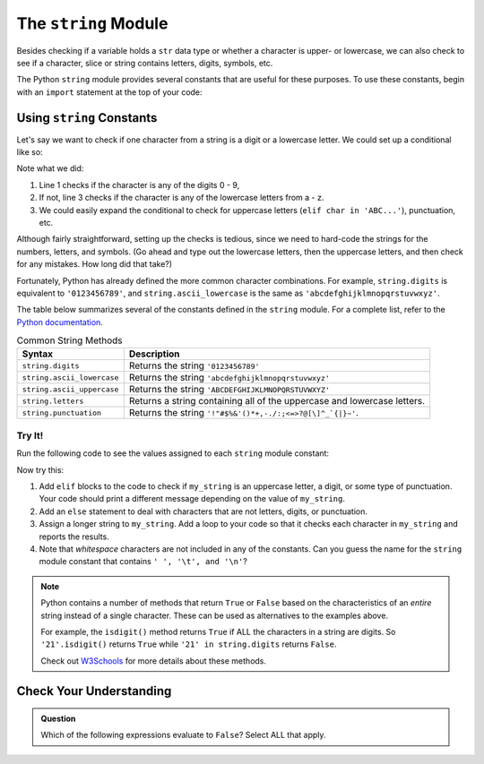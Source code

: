 The ``string`` Module
=====================

Besides checking if a variable holds a ``str`` data type or whether a character
is upper- or lowercase, we can also check to see if a character, slice or
string contains letters, digits, symbols, etc. 

The Python ``string`` module provides several constants that are useful for
these purposes. To use these constants, begin with an ``import`` statement at
the top of your code:

.. sourcecode:: Python
   :linenos:

   import string

Using ``string`` Constants
--------------------------

Let's say we want to check if one character from a string is a digit or a
lowercase letter. We could set up a conditional like so:

.. sourcecode:: Python
   :linenos:

   if char in '0123456789':
      # Code for the digit case...
   elif char in 'abcdefghijklmnopqrstuvwxyz':
      # Code for the lowercase letter case...
   else:
      # Alternate code here...

Note what we did:

#. Line 1 checks if the character is any of the digits 0 - 9,
#. If not, line 3 checks if the character is any of the lowercase letters from
   a - z.
#. We could easily expand the conditional to check for uppercase letters
   (``elif char in 'ABC...'``), punctuation, etc.

Although fairly straightforward, setting up the checks is tedious, since we need
to hard-code the strings for the numbers, letters, and symbols. (Go ahead and
type out the lowercase letters, then the uppercase letters, and then check for
any mistakes. How long did that take?)

Fortunately, Python has already defined the more common character combinations.
For example, ``string.digits`` is equivalent to ``'0123456789'``, and
``string.ascii_lowercase`` is the same as ``'abcdefghijklmnopqrstuvwxyz'``.

The table below summarizes several of the constants defined in the ``string``
module. For a complete list, refer to the
`Python documentation <https://docs.python.org/3/library/string.html>`__.

.. list-table:: Common String Methods
   :header-rows: 1

   * - Syntax
     - Description
   * - ``string.digits``
     - Returns the string ``'0123456789'``
   * - ``string.ascii_lowercase``
     - Returns the string ``'abcdefghijklmnopqrstuvwxyz'``
   * - ``string.ascii_uppercase``
     - Returns the string ``'ABCDEFGHIJKLMNOPQRSTUVWXYZ'``
   * - ``string.letters``
     - Returns a string containing all of the uppercase and lowercase letters.
   * - ``string.punctuation``
     - Returns the string ``'!"#$%&'()*+,-./:;<=>?@[\]^_`{|}~'``.

Try It!
^^^^^^^

Run the following code to see the values assigned to each ``string`` module
constant:

.. todo:: Insert interactive string module repl here!

.. sourcecode:: Python
   :linenos:

   import string

   print(string.ascii_lowercase)
   print(string.ascii_uppercase)
   print(string.letters)
   print(string.digits)
   print(string.punctuation)

   my_string = '*'

   if my_string in string.ascii_lowercase:
      print("{0} is a lowercase letter.".format(my_string))

Now try this:

#. Add ``elif`` blocks to the code to check if ``my_string`` is an uppercase
   letter, a digit, or some type of punctuation. Your code should print a
   different message depending on the value of ``my_string``.
#. Add an ``else`` statement to deal with characters that are not letters,
   digits, or punctuation.
#. Assign a longer string to ``my_string``. Add a loop to your code so that it
   checks each character in ``my_string`` and reports the results.
#. Note that *whitespace* characters are not included in any of the constants.
   Can you guess the name for the ``string`` module constant that contains
   ``' ', '\t', and '\n'``?

.. admonition:: Note

   Python contains a number of methods that return ``True`` or ``False`` based
   on the characteristics of an *entire* string instead of a single character.
   These can be used as alternatives to the examples above.

   For example, the ``isdigit()`` method returns ``True`` if ALL the characters
   in a string are digits. So ``'21'.isdigit()`` returns ``True`` while
   ``'21' in string.digits`` returns ``False``.

   Check out `W3Schools <https://www.w3schools.com/python/python_ref_string.asp>`__
   for more details about these methods.

Check Your Understanding
------------------------

.. admonition:: Question

   Which of the following expressions evaluate to ``False``? Select ALL that
   apply.

   .. raw:: html
      
      <ol type="a">
         <li><span id = "a" onclick="highlight('a', true)">'a' in string.ascii_uppercase</span></li>
         <li><span id = "b" onclick="highlight('b', false)">'Q' in string.ascii_letters</span></li>
         <li><span id = "c" onclick="highlight('c', true)">'334' in string.digits</span></li>
         <li><span id = "d" onclick="highlight('d', true)">' ' in string.punctuation</span></li>
         <li><span id = "e" onclick="highlight('e', false)">'$' in string.punctuation</span></li>
         <li><span id = "f" onclick="highlight('f', false)">'abc' in 'abcdefghijklmnopqrstuvwxyz'</span></li>
         <li><span id = "g" onclick="highlight('g', true)">'eo' in 'aeiou'</span></li>
      </ol>

.. Answers = a, c, d, g

.. raw:: html

   <script type="text/JavaScript">
      function highlight(id, answer) {
         text = document.getElementById(id).innerHTML
         if (answer) {
            document.getElementById(id).style.background = 'lightgreen';
            document.getElementById(id).innerHTML = text + ' - Correct!';
         } else {
            document.getElementById(id).innerHTML = text + ' - Nope! This is True.';
            document.getElementById(id).style.color = 'red';
         }
      }
   </script>
